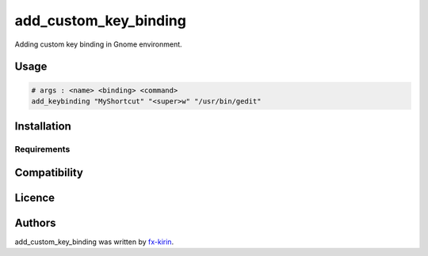 
add_custom_key_binding
======================


.. image:: https://img.shields.io/pypi/v/package_name.svg
   :target: https://pypi.python.org/pypi/add_custom_key_binding
   :alt: Latest PyPI version


Adding custom key binding in Gnome environment.

Usage
-----

.. code-block::

   # args : <name> <binding> <command>
   add_keybinding "MyShortcut" "<super>w" "/usr/bin/gedit"

Installation
------------

Requirements
^^^^^^^^^^^^

Compatibility
-------------

Licence
-------

Authors
-------

add_custom_key_binding was written by `fx-kirin <fx.kirin@gmail.com>`_.
